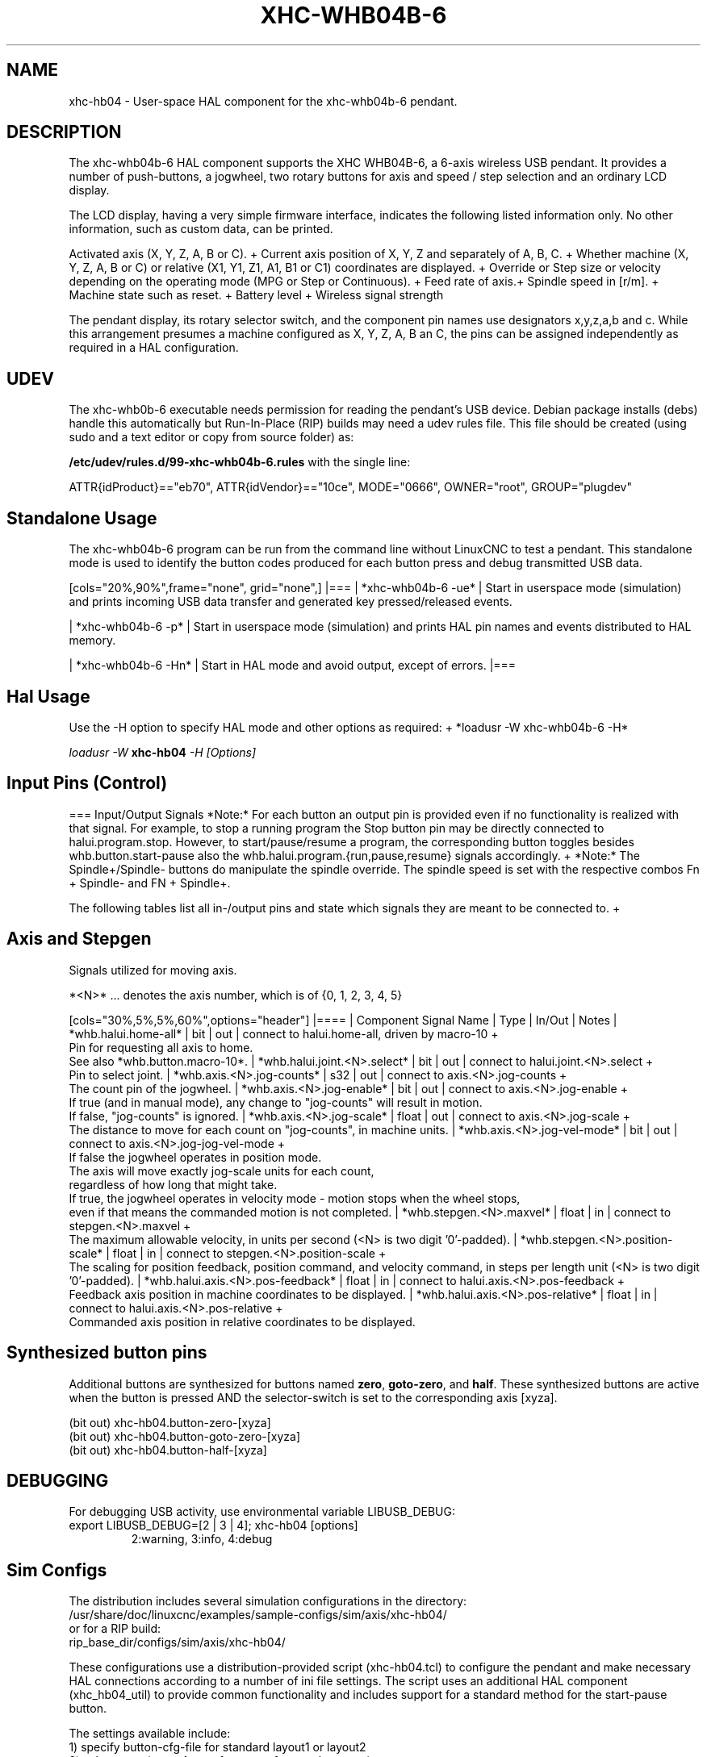 .TH XHC-WHB04B-6 "1" "2020-04-07" "LinuxCNC Documentation" "HAL User's Manual"
.SH NAME
xhc\-hb04 \- User-space HAL component for the xhc-whb04b-6 pendant.

.SH DESCRIPTION
The xhc-whb04b-6 HAL component supports the XHC WHB04B-6, a 6-axis wireless USB pendant.
It provides a number of push-buttons, a jogwheel, two rotary buttons for axis and
speed / step selection and an ordinary LCD display.
.PP
The LCD display, having a very simple firmware interface, indicates the following listed information only.
No other information, such as custom data, can be printed.
.PP
Activated axis (X, Y, Z, A, B or C). +
Current axis position of X, Y, Z and separately of A, B, C. +
Whether machine (X, Y, Z, A, B or C) or relative (X1, Y1, Z1, A1, B1 or C1) coordinates are displayed. +
Override or Step size or velocity depending on the operating mode (MPG or Step or Continuous). +
Feed rate of axis.+
Spindle speed in [r/m]. +
Machine state such as reset. +
Battery level +
Wireless signal strength
.PP
The pendant display, its rotary selector switch, and the component pin names use designators x,y,z,a,b and c.
While this arrangement presumes a machine configured as X, Y, Z, A, B an C,
the pins can be assigned independently as required in a HAL configuration.

.SH UDEV
The xhc-whb0b-6 executable needs permission for reading the pendant's
USB device.  Debian package installs (debs) handle this automatically
but Run-In-Place (RIP) builds may need a udev rules file.  This file
should be created (using sudo and a text editor or copy from source folder) as:

.nf
\fB/etc/udev/rules.d/99\-xhc\-whb04b\-6.rules\fR with the single line:

ATTR{idProduct}=="eb70", ATTR{idVendor}=="10ce", MODE="0666", OWNER="root", GROUP="plugdev"
.fi

.SH Standalone Usage
The xhc-whb04b-6 program can be run from the command line without LinuxCNC to test a pendant.
This standalone mode is used to identify the button codes produced for each button press and debug transmitted USB data. 

[cols="20%,90%",frame="none", grid="none",]
|===
| *xhc-whb04b-6 -ue* |
Start in userspace mode (simulation) and prints incoming USB data transfer and generated key pressed/released events.

| *xhc-whb04b-6 -p* |
Start in userspace mode (simulation) and prints HAL pin names and events distributed to HAL memory.

| *xhc-whb04b-6 -Hn* |
Start in HAL mode and avoid output, except of errors.
|===

.SH Hal Usage
Use the -H option to specify HAL mode and other options as required: +
*loadusr -W xhc-whb04b-6 -H*

\fIloadusr \-W \fR \fBxhc\-hb04\fR \fI\-H [Options]\fR


.SH Input Pins (Control)
=== Input/Output Signals
*Note:* For each button an output pin is provided even if no functionality is realized with that signal.
For example, to stop a running program the Stop button pin may be directly connected to halui.program.stop.
However, to start/pause/resume a program, the corresponding button toggles besides whb.button.start-pause
also the whb.halui.program.{run,pause,resume} signals accordingly. +
*Note:* The Spindle+/Spindle- buttons do manipulate the spindle override.
The spindle speed is set with the respective combos Fn + Spindle- and FN + Spindle+.

The following tables list all in-/output pins and state which signals they are meant to be connected to. +

.SH Axis and Stepgen

Signals utilized for moving axis.

*<N>*  ... denotes the axis number, which is of {0, 1, 2, 3, 4, 5}

[cols="30%,5%,5%,60%",options="header"]
|====
| Component Signal Name                 | Type  | In/Out | Notes
| *whb.halui.home-all*                  | bit   | out    | connect to halui.home-all, driven by macro-10 +
                                          Pin for requesting all axis to home.
                                          See also *whb.button.macro-10*.
| *whb.halui.joint.<N>.select*          | bit   | out    | connect to halui.joint.<N>.select +
                                          Pin to select joint.
| *whb.axis.<N>.jog-counts*             | s32   | out    | connect to axis.<N>.jog-counts +
                                          The count pin of the jogwheel.
| *whb.axis.<N>.jog-enable*             | bit   | out    | connect to axis.<N>.jog-enable +
                                          If true (and in manual mode), any change to "jog-counts" will result in motion.
                                          If false, "jog-counts" is ignored.
| *whb.axis.<N>.jog-scale*              | float | out    | connect to axis.<N>.jog-scale +
                                          The distance to move for each count on "jog-counts", in machine units.
| *whb.axis.<N>.jog-vel-mode*           | bit   | out    | connect to axis.<N>.jog-jog-vel-mode +
                                          If false the jogwheel operates in position mode.
                                          The axis will move exactly jog-scale units for each count,
                                          regardless of how long that might take.
                                          If true, the jogwheel operates in velocity mode - motion stops when the wheel stops,
                                          even if that means the commanded motion is not completed.
| *whb.stepgen.<N>.maxvel*              | float | in     | connect to stepgen.<N>.maxvel +
                                          The maximum allowable velocity, in units per second (<N> is two digit '0'-padded).
| *whb.stepgen.<N>.position-scale*      | float | in     | connect to stepgen.<N>.position-scale +
                                          The scaling for position feedback, position command, and velocity command, in steps per length unit (<N> is two digit '0'-padded).
| *whb.halui.axis.<N>.pos-feedback*     | float | in     | connect to halui.axis.<N>.pos-feedback +
                                          Feedback axis position in machine coordinates to be displayed.
| *whb.halui.axis.<N>.pos-relative*    | float | in     | connect to halui.axis.<N>.pos-relative +
                                          Commanded axis position in relative coordinates to be displayed.


.SH Synthesized button pins
Additional buttons are synthesized for buttons named
\fBzero\fR, \fBgoto\-zero\fR, and \fBhalf\fR.  These synthesized
buttons are active when the button is pressed AND the selector\-switch
is set to the corresponding axis [xyza].

.nf
   (bit out) xhc\-hb04.button\-zero\-[xyza]
   (bit out) xhc\-hb04.button\-goto\-zero\-[xyza]
   (bit out) xhc\-hb04.button\-half\-[xyza]
.fi

.SH DEBUGGING
For debugging USB activity, use environmental variable LIBUSB_DEBUG:
.TP
export LIBUSB_DEBUG=[2 | 3 | 4]; xhc\-hb04 [options]
2:warning, 3:info, 4:debug

.SH Sim Configs
The distribution includes several simulation configurations in
the directory:
.nf
   /usr/share/doc/linuxcnc/examples/sample\-configs/sim/axis/xhc\-hb04/
or for a RIP build:
   rip_base_dir/configs/sim/axis/xhc\-hb04/
.fi
.PP
These configurations use a distribution-provided script (xhc\-hb04.tcl)
to configure the pendant and make necessary HAL connections according
to a number of ini file settings.  The script uses an additional
HAL component (xhc_hb04_util) to provide common functionality and
includes support for a standard method for the start-pause button.
.PP
The settings available include:
  1) specify button\-cfg\-file for standard layout1 or layout2
  2) select axes (up to 4 axes from set of x y z a b c u v w)
  3) implement per-axis filtering coeficients
  4) implement per-axis acceleration for mpg jogging
  5) implement per-axis scale settings
  6) select normal or velocity based jog modes
  7) select stepsize sequence
  8) option to initialize pin for inch or mm display icon
  9) option to require pendant on startup
.PP
The sim configs illustrate button connections that:
  1) connect pendant stepsize\-up button to the step input pin.
  2) connect buttons to halui.* pins
  3) connect buttons to motion.* pins
.PP
Another script is included to monitor the pendant and report loss
of USB connectivity.  See the README and .txt files in the above
directory for usage.
.PP
\fBNote:\fR The sim configs use the axis gui but the scripts are
available with any HAL configuration or gui.  The same scripts can
be used to adapt the xhc\-hb04 to existing configurations provided that
the halui, motion, and axis.N pins needed are not otherwise claimed.
Instructions are included in README file in the directory named above.
.PP
Use halcmd to display the pins and signals used by the xhc\-hb04.tcl
script:
.nf
  halcmd show pin xhc\-hb04       (show all xhc\-hb04 pins)
  halcmd show pin pendant_util   (show all pendant_util pins)
  halcmd show sig pendant:       (show all pendant signals)
.fi

.SH Author
Frederick Rible (frible@teaser.fr)

